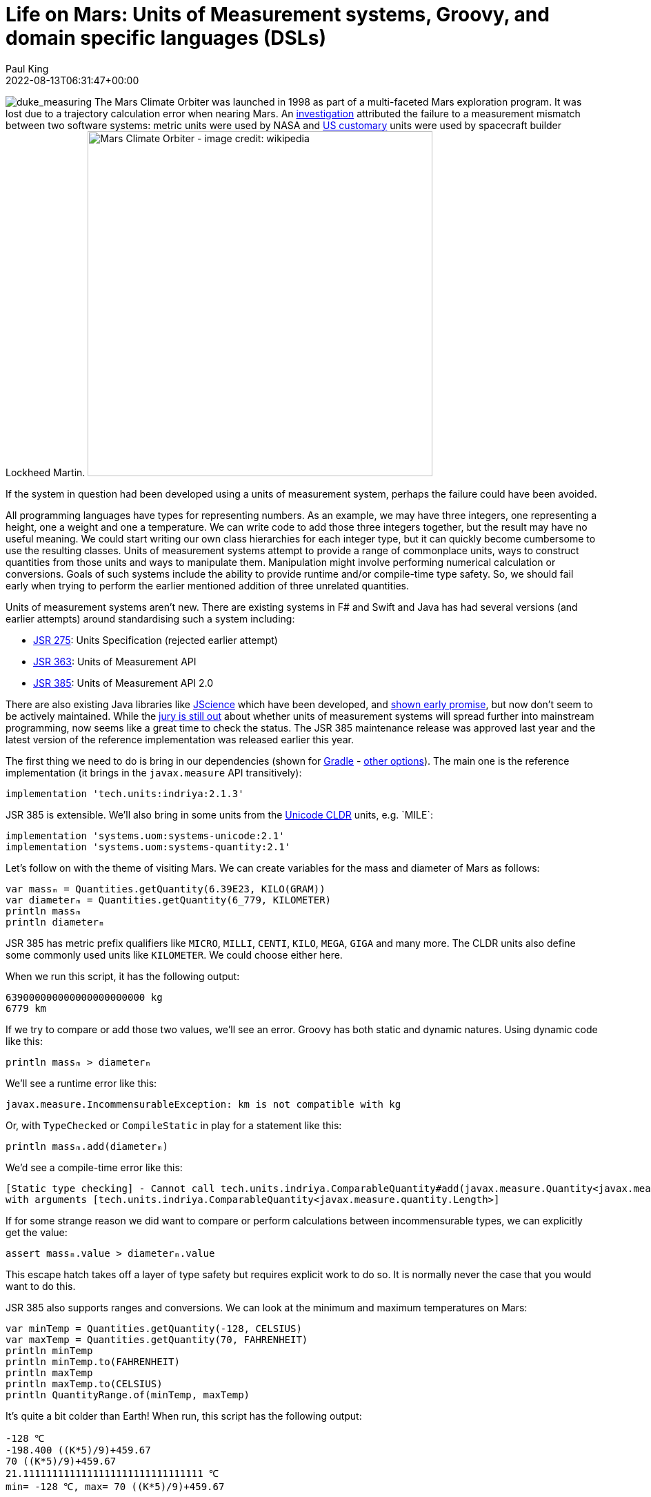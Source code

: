 = Life on Mars: Units of Measurement systems, Groovy, and domain specific languages (DSLs)
Paul King
:revdate: 2022-08-13T06:31:47+00:00
:keywords: domain specific languages, groovy, jsr385, units of measurement
:description: This post looks at using the JSR 385 unit of measurement system and writing domain specific languages with examples including the Mars rover robot.

image:img/duke_measure.png[duke_measuring,float="right"]
The Mars Climate Orbiter was launched in 1998 as part
of a multi-faceted Mars exploration program.
It was lost due to a trajectory calculation error when
nearing Mars. An http://scholar.google.com/scholar?hl=en&q=Stephenson+A%2C+LaPiana+L%2C+Mulville+D%2C+et+al.+Mars+climate+orbiter+mishap+investigation+board+phase+1+report%3B+1999[investigation] attributed the
failure to a measurement mismatch between two software systems:
metric units were used by NASA and https://en.wikipedia.org/wiki/United_States_customary_units[US customary] units were used by spacecraft builder Lockheed Martin.
image:https://upload.wikimedia.org/wikipedia/commons/thumb/1/19/Mars_Climate_Orbiter_2.jpg/1280px-Mars_Climate_Orbiter_2.jpg[Mars Climate Orbiter - image credit: wikipedia,500]

If the system in question had been developed using a units of
measurement system, perhaps the failure could have been avoided.

All programming languages have types for representing numbers.
As an example, we may have three integers, one representing a
height, one a weight and one a temperature. We can write code
to add those three integers together, but the result may have
no useful meaning. We could start writing our own class
hierarchies for each integer type, but it can quickly become
cumbersome to use the resulting classes. Units of measurement
systems attempt to provide a range of commonplace units, ways
to construct quantities from those units and ways to manipulate
them. Manipulation might involve performing numerical calculation
or conversions. Goals of such systems include the ability to
provide runtime and/or compile-time type safety. So, we should
fail early when trying to perform the earlier mentioned addition
of three unrelated quantities.

Units of measurement systems aren't new. There are existing
systems in F# and Swift and Java has had several versions
(and earlier attempts) around standardising such a system including:

* https://jcp.org/en/jsr/detail?id=275[JSR 275]: Units Specification (rejected earlier attempt)
* https://jcp.org/en/jsr/detail?id=363[JSR 363]: Units of Measurement API
* https://jcp.org/en/jsr/detail?id=385[JSR 385]: Units of Measurement API 2.0

There are also existing Java libraries like
http://jscience.org/[JScience] which have been developed, and
https://objectcomputing.com/resources/publications/sett/june-2006-units-and-measures-with-jscience[shown early promise],
but now don't seem to be actively maintained. While the
https://onlinelibrary.wiley.com/doi/10.1002/spe.2926[jury is still out]
about whether units of measurement systems will spread further into
mainstream programming, now seems like a great time to check the
status. The JSR 385 maintenance release was approved last year and
the latest version of the reference implementation was released
earlier this year.

The first thing we need to do is bring in our dependencies (shown for https://gradle.org/[Gradle] - https://mvnrepository.com/artifact/tech.units/indriya/2.1.3[other options]).
The main one is the reference implementation (it brings in the
`javax.measure` API transitively):

[source,groovy]
----
implementation 'tech.units:indriya:2.1.3'
----

JSR 385 is extensible. We'll also bring in some units from the
https://cldr.unicode.org/translation/units[Unicode CLDR] units,
e.g.&nbsp;`MILE`:

[source,groovy]
----
implementation 'systems.uom:systems-unicode:2.1'
implementation 'systems.uom:systems-quantity:2.1'
----

Let's follow on with the theme of visiting Mars. We can create
variables for the mass and diameter of Mars as follows:

[source,groovy]
----
var massₘ = Quantities.getQuantity(6.39E23, KILO(GRAM))
var diameterₘ = Quantities.getQuantity(6_779, KILOMETER)
println massₘ
println diameterₘ
----

JSR 385 has metric prefix qualifiers like `MICRO`,
`MILLI`, `CENTI`, `KILO`, `MEGA`, `GIGA` and many more.
The CLDR units also define some commonly used units like
`KILOMETER`. We could choose either here.

When we run this script, it has the following output:

----
639000000000000000000000 kg
6779 km
----

If we try to compare or add those two values, we'll see an error.
Groovy has both static and dynamic natures. Using dynamic code
like this:

[source,groovy]
----
println massₘ > diameterₘ
----

We'll see a runtime error like this:

----
javax.measure.IncommensurableException: km is not compatible with kg
----

Or, with `TypeChecked` or `CompileStatic` in play for a statement like this:

[source,groovy]
----
println massₘ.add(diameterₘ)
----


We'd see a compile-time error like this:

----
[Static type checking] - Cannot call tech.units.indriya.ComparableQuantity#add(javax.measure.Quantity<javax.measure.quantity.Mass>)
with arguments [tech.units.indriya.ComparableQuantity<javax.measure.quantity.Length>]
----

If for some strange reason we did want to compare or perform
calculations between incommensurable types, we can explicitly
get the value:

[source,groovy]
----
assert massₘ.value > diameterₘ.value
----

This escape hatch takes off a layer of type safety but requires
explicit work to do so. It is normally never the case that you
would want to do this.

JSR 385 also supports ranges and conversions. We can look at the
minimum and maximum temperatures on Mars:

[source,groovy]
----
var minTemp = Quantities.getQuantity(-128, CELSIUS)
var maxTemp = Quantities.getQuantity(70, FAHRENHEIT)
println minTemp
println minTemp.to(FAHRENHEIT)
println maxTemp
println maxTemp.to(CELSIUS)
println QuantityRange.of(minTemp, maxTemp)
----

It's quite a bit colder than Earth! When run,
this script has the following output:

----
-128 ℃
-198.400 ((K*5)/9)+459.67
70 ((K*5)/9)+459.67
21.1111111111111111111111111111111 ℃
min= -128 ℃, max= 70 ((K*5)/9)+459.67
----

In case you're wondering about the strange looking unit display
for Fahrenheit temperatures, the definition of that unit that
we are using, defines degrees Fahrenheit using a formula
calculated from the temperature in degrees Kelvin.

We'd see the same thing if using the `MILE` unit:

[source,groovy]
----
println diameterₘ.to(MILE)
----

Which shows us that the diameter of Mars is a little over 4200 miles:

----
4212.275312176886980036586335798934 (m*1609344)/1000
----

Groovy has various features which allow methods to be (apparently)
added to classes. We'll use extension methods. This technique
involves writing static methods in a helper class using certain
conventions. The first parameter in all such methods is the target
of the extension. Groovy code referencing instances of the target
class have code that can call such a method as if it existed on
the target class. In reality, the Groovy compiler or runtime
funnels the call through the helper class. For us, it means we
will have methods like `getMeters()` on the `Number` class which
using Groovy's shorthand's for property notation allows for very
compact quantity definitions like `5.meters`. We'll also add some
methods to allow Groovy's normal operator overloading syntax to
apply:

[source,groovy]
----
class UomExtensions {
    static Quantity<Length> getCentimeters(Number num) { Quantities.getQuantity(num, CENTI(METRE)) }

    static Quantity<Length> getMeters(Number num) { Quantities.getQuantity(num, METRE) }

    static Quantity<Length> getKilometers(Number num) { Quantities.getQuantity(num, KILO(METRE)) }

    static Quantity<Length> getCm(Number num) { getCentimeters(num) }

    static Quantity<Length> getM(Number num) { getMeters(num) }

    static Quantity<Length> getKm(Number num) { getKilometers(num) }

    static Quantity<Mass> getKilograms(Number num) { Quantities.getQuantity(num, KILO(GRAM)) }

    static Quantity<Mass> getKgs(Number num) { getKilograms(num) }

    static Quantity<Time> getHours(Number num) { Quantities.getQuantity(num, HOUR) }

    static Quantity<Time> getSeconds(Number num) { Quantities.getQuantity(num, SECOND) }

    static Quantity<Time> getHr(Number num) { getHours(num) }

    static Quantity<Time> getS(Number num) { getSeconds(num) }

    static Quantity<Speed> div(Quantity<Length> q, Quantity<Time> divisor) { q.divide(divisor) as Quantity<Speed> }

    static <Q> Quantity<Q> div(Quantity<Q> q, Number divisor) { q.divide(divisor) }

    static <Q> Quantity<Q> plus(Quantity<Q> q, Quantity<Q> divisor) { q.add(divisor) }

    static <Q> Quantity<Q> minus(Quantity<Q> q, Quantity<Q> divisor) { q.subtract(divisor) }
}
----

Note that we have longer and shorter versions of many of
the methods, e.g.&nbsp;`kg` and `kilogram`, `m` and `meter`.
We didn't need a method for `multiply` since it is
already using the name Groovy expects.

Now we can write very short definitions to declare
or compare times and lengths:

[source,groovy]
----
def s = 1.s
assert 1000.meters == 1.km && 1.m == 100.cm
----

We can also declare variables for acceleration due to
gravity on Earth and Mars. Gravity is a lot less on Mars:

[source,groovy]
----
var gₘ = 3.7.m/s/s
var gₑ = 9.8.m/s/s
assert gₑ.toString() == '9.8 m/s²'
assert gₑ > gₘ
----

We can also use the operator overloading in calculations
(here showing that the Earth has a diameter that is between
1.8 and 2 times bigger than that of Mars):

[source,groovy]
----
var diameterₑ = 12_742.kilometers
assert diameterₘ + diameterₘ > diameterₑ
assert diameterₑ - diameterₘ < diameterₘ
assert diameterₘ * 1.8 < diameterₑ
----

Even though we have more compact expressions, the same data
types are in play that we saw previously. They're just a
little nicer to type.

== A dynamic DSL for controlling a Mars Rover

Let's now look at how you could write a little
Domain-Specific-Language (DSL) to control a Mars rover robot.

image:img/mars_rover_selfie.jpg[Mars rover selfie,500]

First, we'll write a `Direction` enum as part of
our robot domain model:

[source,groovy]
----
enum Direction {
    left, right, forward, backward
}
----

There are many ways to write DSLs in Groovy. We'll use a little
trick where the verbs are represented as keys in a map.
Our DSL then looks like this:

[source,groovy]
----
def move(Direction dir) {
    [by: { Quantity<Length> dist ->
        [at: { Quantity<Speed> speed ->
            println "robot moved $dir by $dist at $speed"
        }]
    }]
}
----

Here the implementation is just going to print out a message
indicating all of the values it is processing. The real robot
would send signals to the rover's robotic subsystems.

Our script for controlling the rover now looks like this:

[source,groovy]
----
move right by 2.m at 5.cm/s
----

Which when run gives this output:

----
robot moved right by 2 m at 5 cm/s
----

As we saw earlier, this is backed by our JSR 385 types.
We'll certainly get fail-early runtime errors if there are
any calculations involving mismatched types.

If we enable static typing, some additional errors will be
detected at compile but because of the very dynamic style
of our DSL implementation, not all runtime errors are
reflected by typing information. If we want, we can change
our DSL implementation to use richer types and that will
support better static typing checking. We'll look at one
way to do that next.

== A type-rich DSL for the Rover

Now, instead of using our nested map style we saw previously,
we create several richly-typed helper classes and define our
`move` method in terms of those classes:

[source,groovy]
----
class MoveHolder {
    Direction dir
    ByHolder by(Quantity<Length> dist) {
        new ByHolder(dist: dist, dir: dir)
    }
}

class ByHolder {
    Quantity<Length> dist
    Direction dir
    void at(Quantity<Speed> speed) {
        println "robot moved $dir by $dist at $speed"
    }
}

static MoveHolder move(Direction dir) {
    new MoveHolder(dir: dir)
}
----

While our DSL implementation has changed, the robot scripts
remain the same:

[source,groovy]
----
move right by 2.m at 5.cm/s
----

Indeed, if we use Groovy dynamic nature, we can still run the same
script and will notice no change.

If however, we enable static checking and have a script with
an error like this:

[source,groovy]
----
move forward by 2.kgs
----

We'll now see a compile-time error:

----
[Static type checking] - Cannot call MoveHolder#by(javax.measure.Quantity<javax.measure.quantity.Length>) with arguments [javax.measure.Quantity<javax.measure.quantity.Mass>]
----

It is great to get this additional earlier feedback on script
errors, so you may wonder why we don't write our DSL implementations
like this all of the time? Actually, both the dynamic and static
flavors of our DSL can be useful at different times. When
prototyping our script DSL, deciding on all the nouns and
verbs that we should be using to control our robot, the
dynamic flavored style can be much quicker to write especially
during early iterations which might evolve and change rapidly.
Once the DSL language has been locked down, we can invest in
adding the richer types. In the rover scenario, it might also
be the case that the rover itself has limited power and so may
not want to perform additional type checking steps. We might
run all scripts through a type checker back at mission control
before sending them through to the rover where they may be
enacted in dynamic mode.

== Adding custom type checking

There is one additional language feature of Groovy we haven't
mentioned. Groovy's type checking mechanism is extensible, so
we'll have a look at using that feature here. The rover's speed
is https://mars.nasa.gov/mars2020/spacecraft/rover/wheels/[rather limited], _"In the case of exploring Mars, however, speed isn't the most relevant quality. It's about the journey and the destinations along the way. The slow pace is energy-efficient…"_.
Let's look at limiting the speed to avoid unsafe or
energy wasting movement.

We could put early defensive checks in our DSL implementation to
detect undesirable manoeuvres, but we can also use type checking
extensions for certain kinds of errors. Groovy in fact has its
own DSL for writing such extensions. That's a topic for its own
blog but here's what the code looks like:

[source,groovy]
----
afterMethodCall { call ->
    def method = getTargetMethod(call)
    if (method.name != 'at') return
    if (call.arguments.size() != 1) return
    def arg = call.arguments[0]
    if (arg !instanceof BinaryExpression) return
    def left = arg.leftExpression
    if (left !instanceof PropertyExpression) return
    def obj = left.objectExpression
    if (obj !instanceof ConstantExpression) return
    if (obj.value > 5) {
        addStaticTypeError("Speed of $obj.value is too fast!",call)
        handled = true
    }
}
----

This is only a partial implementation, it's make numerous
assumptions. We could remove those assumptions by adding
more code but for now we'll keep this simplified version.

So, now the following script (with the above type checking extension applied) compiles fine:

[source,groovy]
----
move right by 2.m at 5.cm/s
----

But this script fails:

[source,groovy]
----
move right by 2.m at 6.cm/s
----

The error message is:

----
[Static type checking] - Speed of 6 is too fast!
----

== Further information

* https://www.jcp.org/en/jsr/detail?id=385[JSR 385: Units of Measurement API 2.0]
* https://unitsofmeasurement.github.io/2017/taste_of_indriya.html[A Taste of Indriya]
* https://betterprogramming.pub/unit-and-measurement-in-swift-7c6be4a25586[Unit and Measurement in Swift]
* https://docs.microsoft.com/en-us/archive/blogs/andrewkennedy/[Units of Measure in F#]
* https://varkor.github.io/blog/2018/07/30/types-for-units-of-measure.html[Types for units of measure]
* https://www.slideshare.net/keilw/how-jsr-385-could-have-saved-the-mars-climate-orbiter-jfokus-2020[How JSR 385 could have Saved the Mars Climate Orbiter - JFokus 2020] (slide deck)
* https://www.manning.com/books/groovy-in-action-second-edition[Groovy in Action] (in particular the DSL chapter)
* https://objectcomputing.com/resources/publications/sett/june-2006-units-and-measures-with-jscience[Units and Measures with JScience]
* https://onlinelibrary.wiley.com/doi/10.1002/spe.2926[Unit of measurement libraries, their popularity and suitability]
* https://speakerdeck.com/glaforge/groovy-domain-specific-languages-techniques[Groovy Domain-Specific Languages techniques] (slide deck)
* http://docs.groovy-lang.org/docs/latest/html/documentation/core-domain-specific-languages.html[Domain-Specific Languages] (Groovy documentation)
* https://www.baeldung.com/javax-measure[Introduction to javax.measure]
* https://github.com/paulk-asert/UomGroovy (repo)

== Conclusion

We have looked at using the JSR 385 `javax.measure` API using
Groovy and added some DSL examples to make using the API
a little nicer.